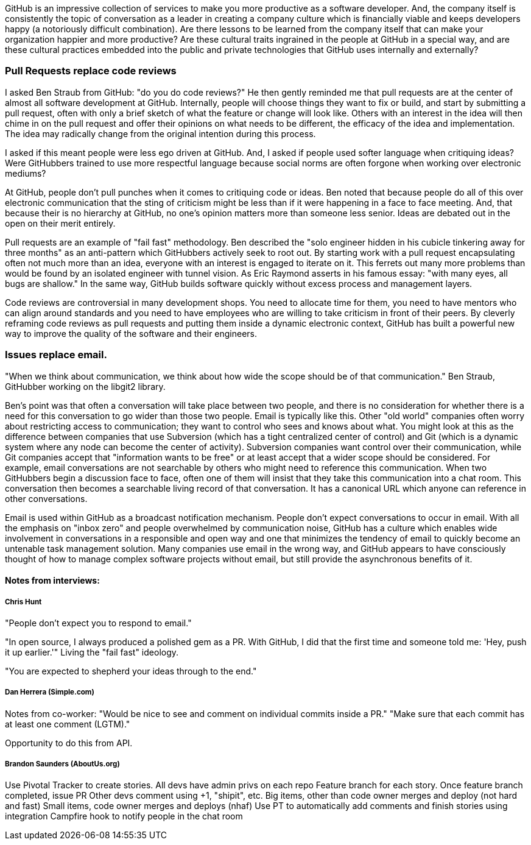 [[chapter-culture]]

GitHub is an impressive collection of services to make you more productive as a software developer. And, the company itself is consistently the topic of conversation as a leader in creating a company culture which is financially viable and keeps developers happy (a notoriously difficult combination). Are there lessons to be learned from the company itself that can make your organization happier and more productive? Are these cultural traits ingrained in the people at GitHub in a special way, and are these cultural practices embedded into the public and private technologies that GitHub uses internally and externally?

=== Pull Requests replace code reviews

I asked Ben Straub from GitHub: "do you do code reviews?" He then gently reminded me that pull requests are at the center of almost all software development at GitHub. Internally, people will choose things they want to fix or build, and start by submitting a pull request, often with only a brief sketch of what the feature or change will look like. Others with an interest in the idea will then chime in on the pull request and offer their opinions on what needs to be different, the efficacy of the idea and implementation. The idea may radically change from the original intention during this process.

I asked if this meant people were less ego driven at GitHub. And, I asked if people used softer language when critiquing ideas? Were GitHubbers trained to use more respectful language because social norms are often forgone when working over electronic mediums?

At GitHub, people don't pull punches when it comes to critiquing code or ideas. Ben noted that because people do all of this over electronic communication that the sting of criticism might be less than if it were happening in a face to face meeting. And, that because their is no hierarchy at GitHub, no one's opinion matters more than someone less senior. Ideas are debated out in the open on their merit entirely. 

Pull requests are an example of "fail fast" methodology. Ben described the "solo engineer hidden in his cubicle tinkering away for three months" as an anti-pattern which GitHubbers actively seek to root out. By starting work with a pull request encapsulating often not much more than an idea, everyone with an interest is engaged to iterate on it. This ferrets out many more problems than would be found by an isolated engineer with tunnel vision. As Eric Raymond asserts in his famous essay: "with many eyes, all bugs are shallow." In the same way, GitHub builds software quickly without excess process and management layers.

Code reviews are controversial in many development shops. You need to allocate time for them, you need to have mentors who can align around standards and you need to have employees who are willing to take criticism in front of their peers. By cleverly reframing code reviews as pull requests and putting them inside a dynamic electronic context, GitHub has built a powerful new way to improve the quality of the software and their engineers.

=== Issues replace email.

"When we think about communication, we think about how wide the scope should be of that communication."  Ben Straub, GitHubber working on the libgit2 library.  

Ben's point was that often a conversation will take place between two people, and there is no consideration for whether there is a need for this conversation to go wider than those two people. Email is typically like this. Other "old world" companies often worry about restricting access to communication; they want to control who sees and knows about what. You might look at this as the difference between companies that use Subversion (which has a tight centralized center of control) and Git (which is a dynamic system where any node can become the center of activity). Subversion companies want control over their communication, while Git companies accept that "information wants to be free" or at least accept that a wider scope should be considered. For example, email conversations are not searchable by others who might need to reference this communication. When two GitHubbers begin a discussion face to face, often one of them will insist that they take this communication into a chat room. This conversation then becomes a searchable living record of that conversation. It has a canonical URL which anyone can reference in other conversations. 

Email is used within GitHub as a broadcast notification mechanism. People don't expect conversations to occur in email. With all the emphasis on "inbox zero" and people overwhelmed by communication noise, GitHub has a culture which enables wide involvement in conversations in a responsible and open way and one that minimizes the tendency of email to quickly become an untenable task management solution. Many companies use email in the wrong way, and GitHub appears to have consciously thought of how to manage complex software projects without email, but still provide the asynchronous benefits of it.

==== Notes from interviews:

===== Chris Hunt

"People don't expect you to respond to email."

"In open source, I always produced a polished gem as a PR. With GitHub, I did that the first time and someone told me: 'Hey, push it up earlier.'" Living the "fail fast" ideology.

"You are expected to shepherd your ideas through to the end."

===== Dan Herrera (Simple.com)

Notes from co-worker:
"Would be nice to see and comment on individual commits inside a PR."
"Make sure that each commit has at least one comment (LGTM)."

Opportunity to do this from API.

===== Brandon Saunders (AboutUs.org)

Use Pivotal Tracker to create stories.
All devs have admin privs on each repo
Feature branch for each story.
Once feature branch completed, issue PR
Other devs comment using +1, "shipit", etc.
Big items, other than code owner merges and deploy  (not hard and fast)
Small items, code owner merges and deploys (nhaf)
Use PT to automatically add comments and finish stories using integration
Campfire hook to notify people in the chat room


